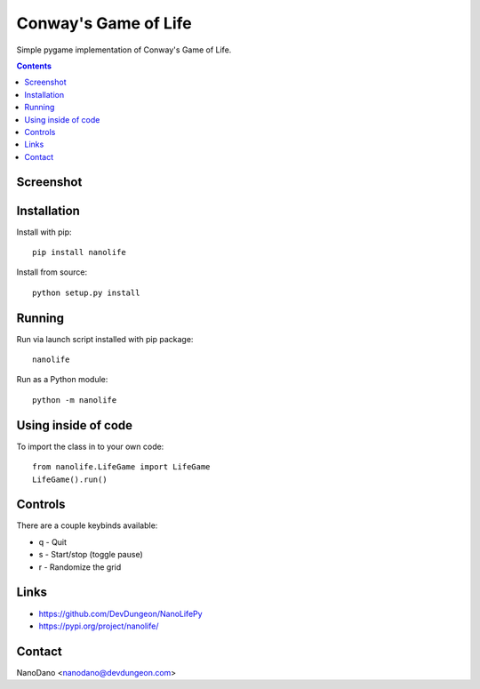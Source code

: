 Conway's Game of Life
=====================

Simple pygame implementation of Conway's Game of Life.

.. contents::

Screenshot
----------

.. image:: screenshots/screenshot.png


Installation
------------

Install with pip::

  pip install nanolife

Install from source::

  python setup.py install


Running
-------

Run via launch script installed with pip package::

  nanolife

Run as a Python module::

  python -m nanolife

Using inside of code
--------------------

To import the class in to your own code::

  from nanolife.LifeGame import LifeGame
  LifeGame().run()


Controls
--------

There are a couple keybinds available:

- q - Quit
- s - Start/stop (toggle pause)
- r - Randomize the grid

Links
-----------

- https://github.com/DevDungeon/NanoLifePy
- https://pypi.org/project/nanolife/

Contact
-------

NanoDano <nanodano@devdungeon.com>
